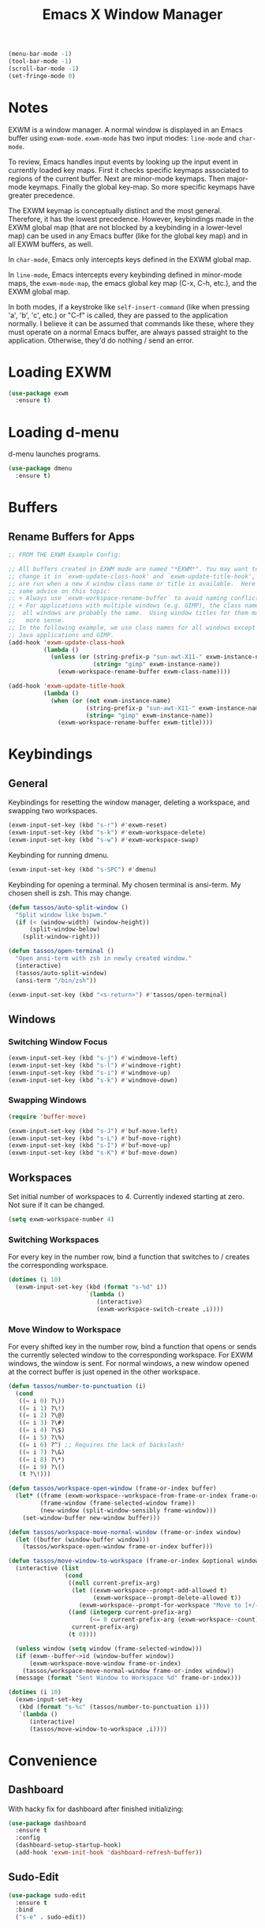#+TITLE: Emacs X Window Manager

#+BEGIN_SRC emacs-lisp
  (menu-bar-mode -1)
  (tool-bar-mode -1)
  (scroll-bar-mode -1)
  (set-fringe-mode 0)
#+END_SRC

* Notes

EXWM is a window manager. A normal window is displayed in an Emacs
buffer using =exwm-mode=. =exwm-mode= has two input modes: =line-mode=
and =char-mode=.

To review, Emacs handles input events by looking up the input event in
currently loaded key maps. First it checks specific keymaps associated
to regions of the current buffer. Next are minor-mode keymaps. Then
major-mode keymaps. Finally the global key-map. So more specific
keymaps have greater precedence.

The EXWM keymap is conceptually distinct and the most
general. Therefore, it has the lowest precedence. However, keybindings
made in the EXWM global map (that are not blocked by a keybinding in a
lower-level map) can be used in any Emacs buffer (like for the global
key map) and in all EXWM buffers, as well.

In =char-mode=, Emacs only intercepts keys defined in the EXWM global
map.

In =line-mode=, Emacs intercepts every keybinding defined in
minor-mode maps, the =exwm-mode-map=, the emacs global key map (C-x,
C-h, etc.), and the EXWM global map.

In both modes, if a keystroke like =self-insert-command= (like when
pressing 'a', 'b', 'c', etc.) or "C-f" is called, they are passed to
the application normally. I believe it can be assumed that commands
like these, where they must operate on a normal Emacs buffer, are
always passed straight to the application. Otherwise, they'd do
nothing / send an error.

* Loading EXWM

#+BEGIN_SRC emacs-lisp
  (use-package exwm
    :ensure t)
#+END_SRC

* Loading d-menu

d-menu launches programs.

#+BEGIN_SRC emacs-lisp
  (use-package dmenu
    :ensure t)
#+END_SRC

* Buffers
** Rename Buffers for Apps
#+BEGIN_SRC emacs-lisp
  ;; FROM THE EXWM Example Config:

  ;; All buffers created in EXWM mode are named "*EXWM*". You may want to
  ;; change it in `exwm-update-class-hook' and `exwm-update-title-hook', which
  ;; are run when a new X window class name or title is available.  Here's
  ;; some advice on this topic:
  ;; + Always use `exwm-workspace-rename-buffer` to avoid naming conflict.
  ;; + For applications with multiple windows (e.g. GIMP), the class names of
  ;;  all windows are probably the same.  Using window titles for them makes
  ;;   more sense.
  ;; In the following example, we use class names for all windows except for
  ;; Java applications and GIMP.
  (add-hook 'exwm-update-class-hook
            (lambda ()
              (unless (or (string-prefix-p "sun-awt-X11-" exwm-instance-name)
                          (string= "gimp" exwm-instance-name))
                (exwm-workspace-rename-buffer exwm-class-name))))

  (add-hook 'exwm-update-title-hook
            (lambda ()
              (when (or (not exwm-instance-name)
                        (string-prefix-p "sun-awt-X11-" exwm-instance-name)
                        (string= "gimp" exwm-instance-name))
                (exwm-workspace-rename-buffer exwm-title))))
#+END_SRC


* Keybindings
** General
Keybindings for resetting the window manager, deleting a workspace,
and swapping two workspaces.

#+BEGIN_SRC emacs-lisp
  (exwm-input-set-key (kbd "s-r") #'exwm-reset)
  (exwm-input-set-key (kbd "s-k") #'exwm-workspace-delete)
  (exwm-input-set-key (kbd "s-w") #'exwm-workspace-swap)
#+END_SRC

Keybinding for running dmenu.

#+BEGIN_SRC emacs-lisp
  (exwm-input-set-key (kbd "s-SPC") #'dmenu)
#+END_SRC

Keybinding for opening a terminal. My chosen terminal is ansi-term. My
chosen shell is zsh. This may change.

#+BEGIN_SRC emacs-lisp
  (defun tassos/auto-split-window ()
    "Split window like bspwm."
    (if (< (window-width) (window-height))
        (split-window-below)
      (split-window-right)))

  (defun tassos/open-terminal ()
    "Open ansi-term with zsh in newly created window."
    (interactive)
    (tassos/auto-split-window)
    (ansi-term "/bin/zsh"))

  (exwm-input-set-key (kbd "<s-return>") #'tassos/open-terminal)
#+END_SRC

** Windows
*** Switching Window Focus
#+BEGIN_SRC emacs-lisp
  (exwm-input-set-key (kbd "s-j") #'windmove-left)
  (exwm-input-set-key (kbd "s-l") #'windmove-right)
  (exwm-input-set-key (kbd "s-i") #'windmove-up)
  (exwm-input-set-key (kbd "s-k") #'windmove-down)
#+END_SRC

*** Swapping Windows
#+BEGIN_SRC emacs-lisp
  (require 'buffer-move)

  (exwm-input-set-key (kbd "s-J") #'buf-move-left)
  (exwm-input-set-key (kbd "s-L") #'buf-move-right)
  (exwm-input-set-key (kbd "s-I") #'buf-move-up)
  (exwm-input-set-key (kbd "s-K") #'buf-move-down)
#+END_SRC

** Workspaces
Set initial number of workspaces to 4. Currently indexed starting at
zero. Not sure if it can be changed.

#+BEGIN_SRC emacs-lisp
  (setq exwm-workspace-number 4)
#+END_SRC

*** Switching Workspaces
For every key in the number row, bind a function that switches to /
creates the corresponding workspace.

#+BEGIN_SRC emacs-lisp
  (dotimes (i 10)
    (exwm-input-set-key (kbd (format "s-%d" i))
                        `(lambda ()
                           (interactive)
                           (exwm-workspace-switch-create ,i))))
#+END_SRC

*** Move Window to Workspace
For every shifted key in the number row, bind a function that opens or
sends the currently selected window to the corresponding
workspace. For EXWM windows, the window is sent. For normal windows, a
new window opened at the correct buffer is just opened in the other
workspace.

#+BEGIN_SRC emacs-lisp
  (defun tassos/number-to-punctuation (i)
    (cond
     ((= i 0) ?\))
     ((= i 1) ?\!)
     ((= i 2) ?\@)
     ((= i 3) ?\#)
     ((= i 4) ?\$)
     ((= i 5) ?\%)
     ((= i 6) ?^) ;; Requires the lack of backslash!
     ((= i 7) ?\&)
     ((= i 8) ?\*)
     ((= i 9) ?\()
     (t ?\!)))

  (defun tassos/workspace-open-window (frame-or-index buffer)
    (let* ((frame (exwm-workspace--workspace-from-frame-or-index frame-or-index))
           (frame-window (frame-selected-window frame))
           (new-window (split-window-sensibly frame-window)))
      (set-window-buffer new-window buffer)))

  (defun tassos/workspace-move-normal-window (frame-or-index window)
    (let ((buffer (window-buffer window)))
      (tassos/workspace-open-window frame-or-index buffer)))

  (defun tassos/move-window-to-workspace (frame-or-index &optional window)
    (interactive (list
                  (cond
                   ((null current-prefix-arg)
                    (let ((exwm-workspace--prompt-add-allowed t)
                          (exwm-workspace--prompt-delete-allowed t))
                      (exwm-workspace--prompt-for-workspace "Move to [+/-]: ")))
                   ((and (integerp current-prefix-arg)
                         (<= 0 current-prefix-arg (exwm-workspace--count)))
                    current-prefix-arg)
                   (t 0))))

    (unless window (setq window (frame-selected-window)))
    (if (exwm--buffer->id (window-buffer window))
        (exwm-workspace-move-window frame-or-index)
      (tassos/workspace-move-normal-window frame-or-index window))
    (message (format "Sent Window to Workspace %d" frame-or-index)))

  (dotimes (i 10)
    (exwm-input-set-key
     (kbd (format "s-%c" (tassos/number-to-punctuation i)))
     `(lambda ()
        (interactive)
        (tassos/move-window-to-workspace ,i))))
#+END_SRC

* Convenience
** Dashboard
With hacky fix for dashboard after finished initializing:

#+BEGIN_SRC emacs-lisp
  (use-package dashboard
    :ensure t
    :config
    (dashboard-setup-startup-hook)
    (add-hook 'exwm-init-hook 'dashboard-refresh-buffer))
#+END_SRC

** Sudo-Edit
#+BEGIN_SRC emacs-lisp
  (use-package sudo-edit
    :ensure t
    :bind
    ("s-e" . sudo-edit))
#+END_SRC

** Volume Control
*** Functions
#+BEGIN_SRC emacs-lisp
  (defun audio/mute ()
    (interactive)
    (shell-command "pactl set-sink-mute 0 toggle"))

  (defun audio/lower-volume ()
    (interactive)
    (shell-command "volctl 3%-"))

  (defun audio/raise-volume ()
    (interactive)
    (shell-command "volctl 3%+"))
#+END_SRC

*** Key Binding

#+BEGIN_SRC emacs-lisp
  (exwm-input-set-key (kbd "<XF86AudioMute>") 'audio/mute)
  (exwm-input-set-key (kbd "<XF86AudioLowerVolume>") 'audio/lower-volume)
  (exwm-input-set-key (kbd "<XF86AudioRaiseVolume>") 'audio/raise-volume)
#+END_SRC

* Enable EXWM

#+BEGIN_SRC emacs-lisp
  (exwm-enable)
#+END_SRC
